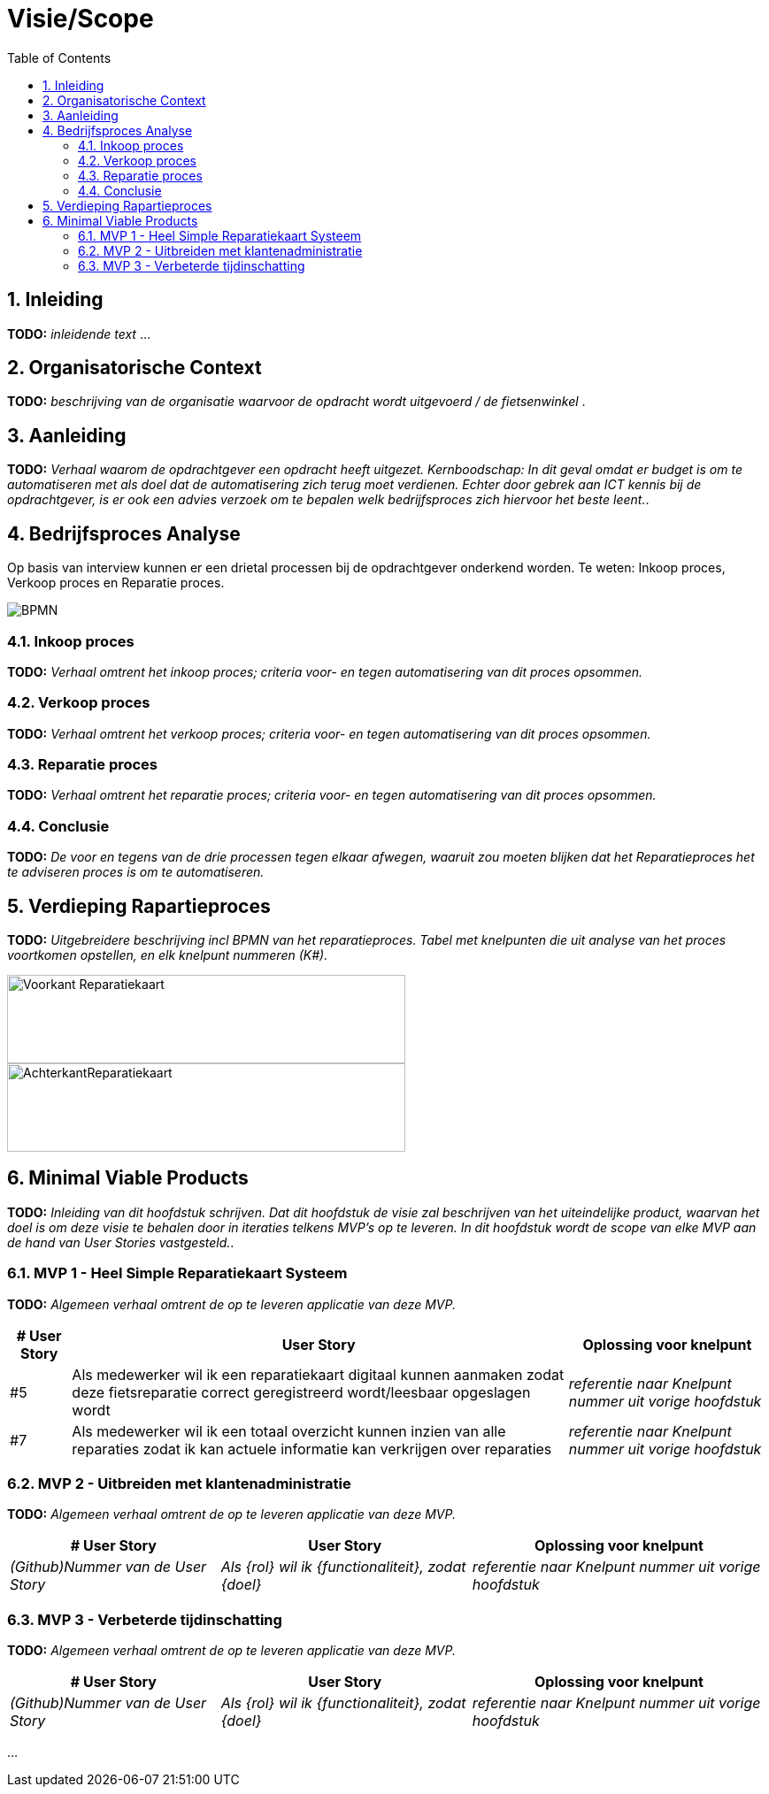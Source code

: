 :toc: marco
:numbered:  1


= Visie/Scope

toc::[]

== Inleiding

**TODO:** __ inleidende text __ ...

== Organisatorische Context

**TODO:** __ beschrijving van de organisatie waarvoor de opdracht wordt uitgevoerd / de fietsenwinkel __.

== Aanleiding

**TODO:** __ Verhaal waarom de opdrachtgever een opdracht heeft uitgezet. Kernboodschap: In dit geval omdat er budget is om te automatiseren met als doel dat de automatisering zich terug moet verdienen. Echter door gebrek aan ICT kennis bij de opdrachtgever, is er ook een advies verzoek om te bepalen welk bedrijfsproces zich hiervoor het beste leent.__.

== Bedrijfsproces Analyse

Op basis van interview kunnen er een drietal processen bij de opdrachtgever onderkend worden. Te weten: Inkoop proces, Verkoop proces en Reparatie proces.

image:./../assets/images/BPMN.svg[BPMN]

=== Inkoop proces

**TODO:** __Verhaal omtrent het inkoop proces; criteria voor- en tegen automatisering van dit proces opsommen.__

=== Verkoop proces

**TODO:** __Verhaal omtrent het verkoop proces; criteria voor- en tegen automatisering van dit proces opsommen.__

=== Reparatie proces
**TODO:** __Verhaal omtrent het reparatie proces; criteria voor- en tegen automatisering van dit proces opsommen.__

=== Conclusie
**TODO:** __ De voor en tegens van de drie processen tegen elkaar afwegen, waaruit zou moeten blijken dat het Reparatieproces het te adviseren proces is om te automatiseren.__

== Verdieping Rapartieproces
**TODO:** __Uitgebreidere beschrijving incl BPMN van het reparatieproces. Tabel met knelpunten die uit analyse van het proces voortkomen opstellen, en elk knelpunt nummeren (K#).__

image:./../assets/images/Reparatiekaart2.jpg[Voorkant Reparatiekaart, 450, 100]
image:./../assets/images/Reparatiekaart1.jpg[AchterkantReparatiekaart, 450, 100]

== Minimal Viable Products

**TODO:** __Inleiding van dit hoofdstuk schrijven. Dat dit hoofdstuk de visie zal beschrijven van het uiteindelijke product, waarvan het doel is om deze visie te behalen door in iteraties telkens MVP's op te leveren. In dit hoofdstuk wordt de scope van elke MVP aan de hand van User Stories vastgesteld.__.

=== MVP 1 - Heel Simple Reparatiekaart Systeem

**TODO:** __Algemeen verhaal omtrent de op te leveren applicatie van deze MVP.__

[%autowidth, options=header]
|===
| # User Story | User Story | Oplossing voor knelpunt
| #5 | Als medewerker wil ik een reparatiekaart digitaal kunnen aanmaken zodat deze fietsreparatie correct geregistreerd wordt/leesbaar opgeslagen wordt | __referentie naar Knelpunt nummer uit vorige hoofdstuk__ 
| #7 | Als medewerker wil ik een totaal overzicht kunnen inzien van alle reparaties zodat ik kan actuele informatie kan verkrijgen over reparaties | __referentie naar Knelpunt nummer uit vorige hoofdstuk__
|===

=== MVP 2 - Uitbreiden met klantenadministratie 

**TODO:** __Algemeen verhaal omtrent de op te leveren applicatie van deze MVP.__

[%autowidth, options=header]
|===
| # User Story | User Story | Oplossing voor knelpunt
| __(Github)Nummer van de User Story__ | __Als {rol} wil ik {functionaliteit}, zodat {doel}__ | __referentie naar Knelpunt nummer uit vorige hoofdstuk__ 
|===

=== MVP 3 - Verbeterde tijdinschatting

**TODO:** __Algemeen verhaal omtrent de op te leveren applicatie van deze MVP.__

[%autowidth, options=header]
|===
| # User Story | User Story | Oplossing voor knelpunt
| __(Github)Nummer van de User Story__ | __Als {rol} wil ik {functionaliteit}, zodat {doel}__ | __referentie naar Knelpunt nummer uit vorige hoofdstuk__ 
|===

...